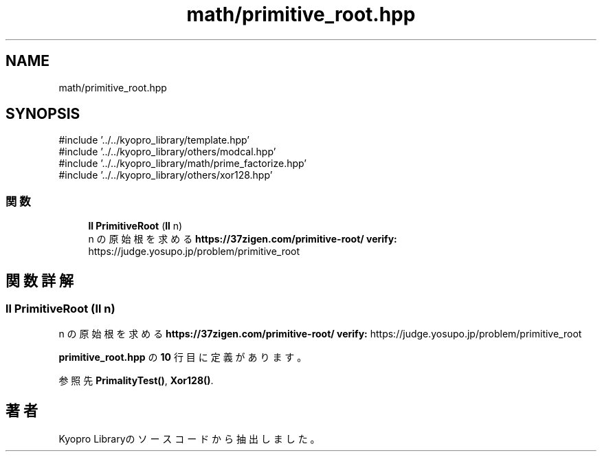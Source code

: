 .TH "math/primitive_root.hpp" 3 "Kyopro Library" \" -*- nroff -*-
.ad l
.nh
.SH NAME
math/primitive_root.hpp
.SH SYNOPSIS
.br
.PP
\fR#include '\&.\&./\&.\&./kyopro_library/template\&.hpp'\fP
.br
\fR#include '\&.\&./\&.\&./kyopro_library/others/modcal\&.hpp'\fP
.br
\fR#include '\&.\&./\&.\&./kyopro_library/math/prime_factorize\&.hpp'\fP
.br
\fR#include '\&.\&./\&.\&./kyopro_library/others/xor128\&.hpp'\fP
.br

.SS "関数"

.in +1c
.ti -1c
.RI "\fBll\fP \fBPrimitiveRoot\fP (\fBll\fP n)"
.br
.RI "n の原始根を求める \fBhttps://37zigen.com/primitive-root/\fP \fBverify:\fP https://judge.yosupo.jp/problem/primitive_root "
.in -1c
.SH "関数詳解"
.PP 
.SS "\fBll\fP PrimitiveRoot (\fBll\fP n)"

.PP
n の原始根を求める \fBhttps://37zigen.com/primitive-root/\fP \fBverify:\fP https://judge.yosupo.jp/problem/primitive_root 
.PP
 \fBprimitive_root\&.hpp\fP の \fB10\fP 行目に定義があります。
.PP
参照先 \fBPrimalityTest()\fP, \fBXor128()\fP\&.
.SH "著者"
.PP 
 Kyopro Libraryのソースコードから抽出しました。
